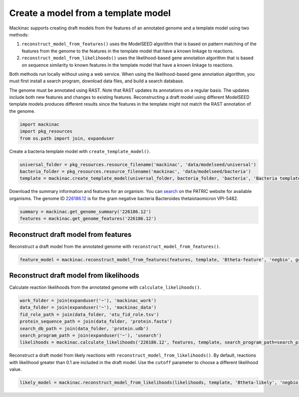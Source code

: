 
Create a model from a template model
------------------------------------

Mackinac supports creating draft models from the features of an
annotated genome and a template model using two methods:

1. ``reconstruct_model_from_features()`` uses the ModelSEED algorithm
   that is based on pattern matching of the features from the genome to
   the features in the template model that have a known linkage to
   reactions.
2. ``reconstruct_model_from_likelihoods()`` uses the likelihood-based
   gene annotation algorithm that is based on sequence similarity to
   known features in the template model that have a known linkage to
   reactions.

Both methods run locally without using a web service. When using the
likelihood-based gene annotation algorithm, you must first install a
search program, download data files, and build a search database.

The genome must be annotated using RAST. Note that RAST updates its
annotations on a regular basis. The updates include both new features
and changes to existing features. Reconstructing a draft model using
different ModelSEED template models produces different results since the
features in the template might not match the RAST annotation of the
genome.

.. code:: ipython3

    import mackinac
    import pkg_resources
    from os.path import join, expanduser

Create a bacteria template model with ``create_template_model()``.

.. code:: ipython3

    universal_folder = pkg_resources.resource_filename('mackinac', 'data/modelseed/universal')
    bacteria_folder = pkg_resources.resource_filename('mackinac', 'data/modelseed/bacteria')
    template = mackinac.create_template_model(universal_folder, bacteria_folder, 'bacteria', 'Bacteria template')

Download the summary information and features for an organism. You can
`search <https://www.patricbrc.org/view/DataType/Genomes>`__ on the
PATRIC website for available organisms. The genome ID
`226186.12 <https://www.patricbrc.org/view/Genome/226186.12>`__ is for
the gram negative bacteria Bacteroides thetaiotaomicron VPI-5482.

.. code:: ipython3

    summary = mackinac.get_genome_summary('226186.12')
    features = mackinac.get_genome_features('226186.12')

Reconstruct draft model from features
~~~~~~~~~~~~~~~~~~~~~~~~~~~~~~~~~~~~~

Reconstruct a draft model from the annotated genome with
``reconstruct_model_from_features()``.

.. code:: ipython3

    feature_model = mackinac.reconstruct_model_from_features(features, template, 'Btheta-feature', 'negbio', gc_content=summary['gc_content'] / 100.0)

Reconstruct draft model from likelihoods
~~~~~~~~~~~~~~~~~~~~~~~~~~~~~~~~~~~~~~~~

Calculate reaction likelihoods from the annotated genome with
``calculate_likelihoods()``.

.. code:: ipython3

    work_folder = join(expanduser('~'), 'mackinac_work')
    data_folder = join(expanduser('~'), 'mackinac_data')
    fid_role_path = join(data_folder, 'otu_fid_role.tsv')
    protein_sequence_path = join(data_folder, 'protein.fasta')
    search_db_path = join(data_folder, 'protein.udb')
    search_program_path = join(expanduser('~'), 'usearch')
    likelihoods = mackinac.calculate_likelihoods('226186.12', features, template, search_program_path=search_program_path, search_db_path=search_db_path, fid_role_path=fid_role_path, work_folder=work_folder)

Reconstruct a draft model from likely reactions with
``reconstruct_model_from_likelihoods()``. By default, reactions with
likelihood greater than 0.1 are included in the draft model. Use the
``cutoff`` parameter to choose a different likelihood value.

.. code:: ipython3

    likely_model = mackinac.reconstruct_model_from_likelihoods(likelihoods, template, 'Btheta-likely', 'negbio', gc_content=summary['gc_content'] / 100.0)
